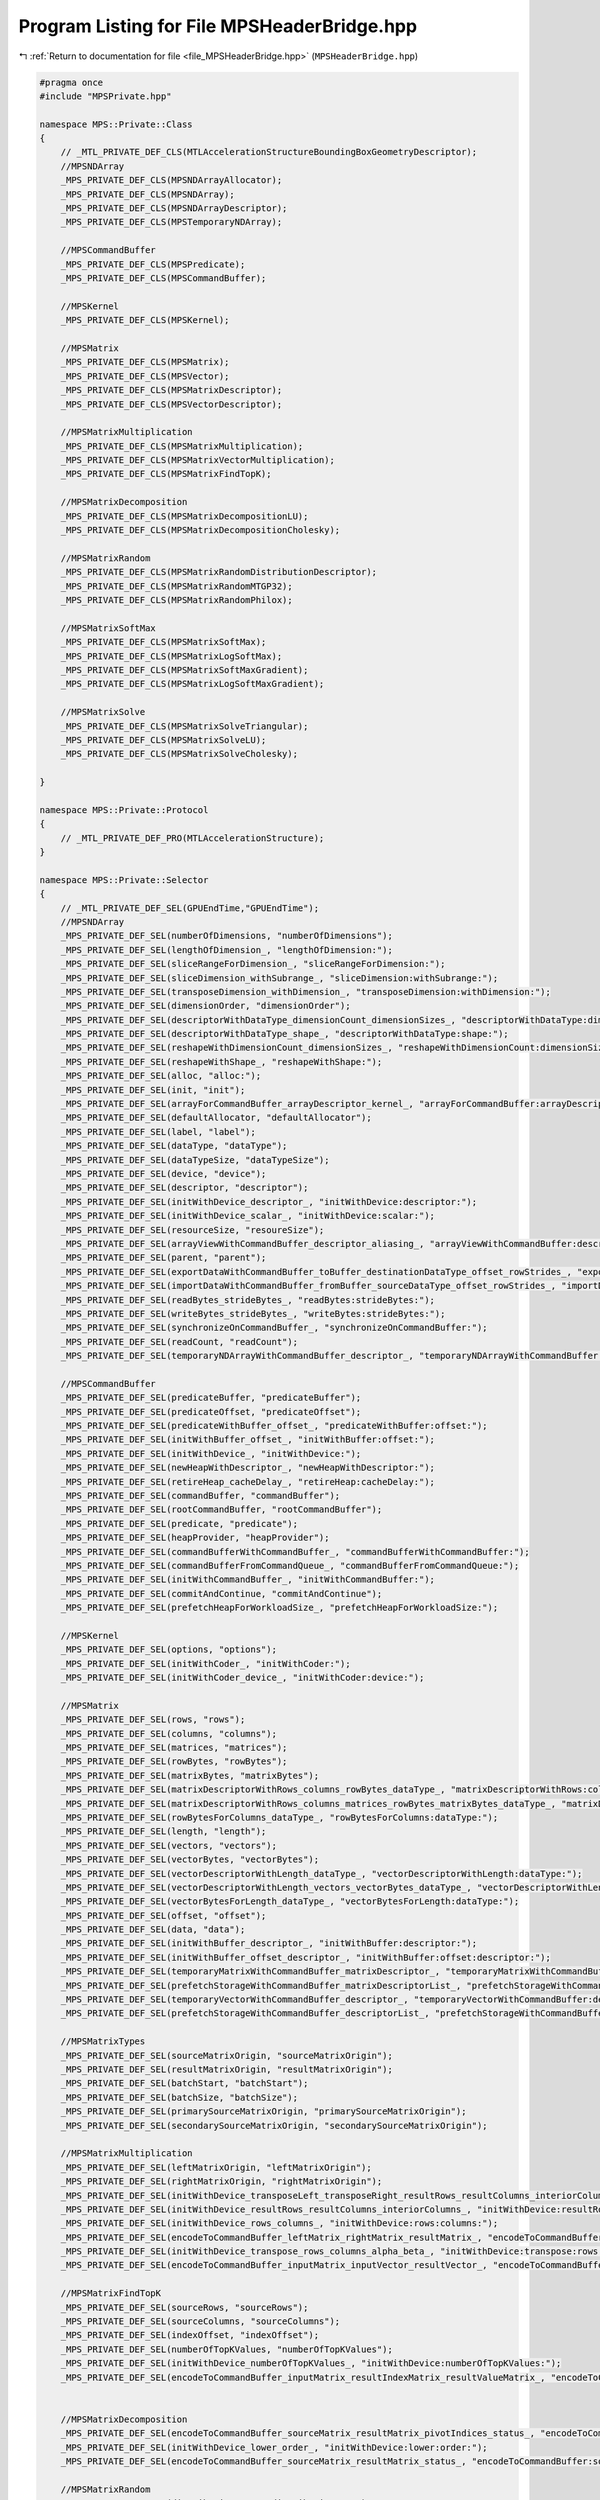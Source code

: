 
.. _program_listing_file_MPSHeaderBridge.hpp:

Program Listing for File MPSHeaderBridge.hpp
============================================

|exhale_lsh| :ref:`Return to documentation for file <file_MPSHeaderBridge.hpp>` (``MPSHeaderBridge.hpp``)

.. |exhale_lsh| unicode:: U+021B0 .. UPWARDS ARROW WITH TIP LEFTWARDS

.. code-block:: cpp

   #pragma once
   #include "MPSPrivate.hpp"
   
   namespace MPS::Private::Class
   {
       // _MTL_PRIVATE_DEF_CLS(MTLAccelerationStructureBoundingBoxGeometryDescriptor);
       //MPSNDArray
       _MPS_PRIVATE_DEF_CLS(MPSNDArrayAllocator);
       _MPS_PRIVATE_DEF_CLS(MPSNDArray);
       _MPS_PRIVATE_DEF_CLS(MPSNDArrayDescriptor);
       _MPS_PRIVATE_DEF_CLS(MPSTemporaryNDArray);
       
       //MPSCommandBuffer
       _MPS_PRIVATE_DEF_CLS(MPSPredicate);
       _MPS_PRIVATE_DEF_CLS(MPSCommandBuffer);
   
       //MPSKernel
       _MPS_PRIVATE_DEF_CLS(MPSKernel);
   
       //MPSMatrix
       _MPS_PRIVATE_DEF_CLS(MPSMatrix);
       _MPS_PRIVATE_DEF_CLS(MPSVector);
       _MPS_PRIVATE_DEF_CLS(MPSMatrixDescriptor);
       _MPS_PRIVATE_DEF_CLS(MPSVectorDescriptor);
   
       //MPSMatrixMultiplication
       _MPS_PRIVATE_DEF_CLS(MPSMatrixMultiplication);
       _MPS_PRIVATE_DEF_CLS(MPSMatrixVectorMultiplication);
       _MPS_PRIVATE_DEF_CLS(MPSMatrixFindTopK);
       
       //MPSMatrixDecomposition
       _MPS_PRIVATE_DEF_CLS(MPSMatrixDecompositionLU);
       _MPS_PRIVATE_DEF_CLS(MPSMatrixDecompositionCholesky);
   
       //MPSMatrixRandom
       _MPS_PRIVATE_DEF_CLS(MPSMatrixRandomDistributionDescriptor);
       _MPS_PRIVATE_DEF_CLS(MPSMatrixRandomMTGP32);
       _MPS_PRIVATE_DEF_CLS(MPSMatrixRandomPhilox);
   
       //MPSMatrixSoftMax
       _MPS_PRIVATE_DEF_CLS(MPSMatrixSoftMax);
       _MPS_PRIVATE_DEF_CLS(MPSMatrixLogSoftMax);
       _MPS_PRIVATE_DEF_CLS(MPSMatrixSoftMaxGradient);
       _MPS_PRIVATE_DEF_CLS(MPSMatrixLogSoftMaxGradient);
   
       //MPSMatrixSolve
       _MPS_PRIVATE_DEF_CLS(MPSMatrixSolveTriangular);
       _MPS_PRIVATE_DEF_CLS(MPSMatrixSolveLU);
       _MPS_PRIVATE_DEF_CLS(MPSMatrixSolveCholesky);
   
   }
   
   namespace MPS::Private::Protocol
   {
       // _MTL_PRIVATE_DEF_PRO(MTLAccelerationStructure);
   }
   
   namespace MPS::Private::Selector
   {
       // _MTL_PRIVATE_DEF_SEL(GPUEndTime,"GPUEndTime");
       //MPSNDArray
       _MPS_PRIVATE_DEF_SEL(numberOfDimensions, "numberOfDimensions");
       _MPS_PRIVATE_DEF_SEL(lengthOfDimension_, "lengthOfDimension:");
       _MPS_PRIVATE_DEF_SEL(sliceRangeForDimension_, "sliceRangeForDimension:");
       _MPS_PRIVATE_DEF_SEL(sliceDimension_withSubrange_, "sliceDimension:withSubrange:");
       _MPS_PRIVATE_DEF_SEL(transposeDimension_withDimension_, "transposeDimension:withDimension:");
       _MPS_PRIVATE_DEF_SEL(dimensionOrder, "dimensionOrder");
       _MPS_PRIVATE_DEF_SEL(descriptorWithDataType_dimensionCount_dimensionSizes_, "descriptorWithDataType:dimensionCount:dimensionSizes:");
       _MPS_PRIVATE_DEF_SEL(descriptorWithDataType_shape_, "descriptorWithDataType:shape:");
       _MPS_PRIVATE_DEF_SEL(reshapeWithDimensionCount_dimensionSizes_, "reshapeWithDimensionCount:dimensionSizes:");
       _MPS_PRIVATE_DEF_SEL(reshapeWithShape_, "reshapeWithShape:");
       _MPS_PRIVATE_DEF_SEL(alloc, "alloc:");
       _MPS_PRIVATE_DEF_SEL(init, "init");
       _MPS_PRIVATE_DEF_SEL(arrayForCommandBuffer_arrayDescriptor_kernel_, "arrayForCommandBuffer:arrayDescriptor:kernel:");
       _MPS_PRIVATE_DEF_SEL(defaultAllocator, "defaultAllocator");
       _MPS_PRIVATE_DEF_SEL(label, "label");
       _MPS_PRIVATE_DEF_SEL(dataType, "dataType");
       _MPS_PRIVATE_DEF_SEL(dataTypeSize, "dataTypeSize");
       _MPS_PRIVATE_DEF_SEL(device, "device");
       _MPS_PRIVATE_DEF_SEL(descriptor, "descriptor");
       _MPS_PRIVATE_DEF_SEL(initWithDevice_descriptor_, "initWithDevice:descriptor:");
       _MPS_PRIVATE_DEF_SEL(initWithDevice_scalar_, "initWithDevice:scalar:");
       _MPS_PRIVATE_DEF_SEL(resourceSize, "resoureSize");
       _MPS_PRIVATE_DEF_SEL(arrayViewWithCommandBuffer_descriptor_aliasing_, "arrayViewWithCommandBuffer:descriptor:aliasing:");
       _MPS_PRIVATE_DEF_SEL(parent, "parent");
       _MPS_PRIVATE_DEF_SEL(exportDataWithCommandBuffer_toBuffer_destinationDataType_offset_rowStrides_, "exportDataWithCommandBuffer:toBuffer:destinationDataType:offset:rowStrides:");
       _MPS_PRIVATE_DEF_SEL(importDataWithCommandBuffer_fromBuffer_sourceDataType_offset_rowStrides_, "importDataWithCommandBuffer:fromBuffer:sourceDataType:offset:rowStrides:");
       _MPS_PRIVATE_DEF_SEL(readBytes_strideBytes_, "readBytes:strideBytes:");
       _MPS_PRIVATE_DEF_SEL(writeBytes_strideBytes_, "writeBytes:strideBytes:");
       _MPS_PRIVATE_DEF_SEL(synchronizeOnCommandBuffer_, "synchronizeOnCommandBuffer:");
       _MPS_PRIVATE_DEF_SEL(readCount, "readCount");
       _MPS_PRIVATE_DEF_SEL(temporaryNDArrayWithCommandBuffer_descriptor_, "temporaryNDArrayWithCommandBuffer:descriptor:");
       
       //MPSCommandBuffer
       _MPS_PRIVATE_DEF_SEL(predicateBuffer, "predicateBuffer");
       _MPS_PRIVATE_DEF_SEL(predicateOffset, "predicateOffset");
       _MPS_PRIVATE_DEF_SEL(predicateWithBuffer_offset_, "predicateWithBuffer:offset:");
       _MPS_PRIVATE_DEF_SEL(initWithBuffer_offset_, "initWithBuffer:offset:");
       _MPS_PRIVATE_DEF_SEL(initWithDevice_, "initWithDevice:");
       _MPS_PRIVATE_DEF_SEL(newHeapWithDescriptor_, "newHeapWithDescriptor:");
       _MPS_PRIVATE_DEF_SEL(retireHeap_cacheDelay_, "retireHeap:cacheDelay:");
       _MPS_PRIVATE_DEF_SEL(commandBuffer, "commandBuffer");
       _MPS_PRIVATE_DEF_SEL(rootCommandBuffer, "rootCommandBuffer");
       _MPS_PRIVATE_DEF_SEL(predicate, "predicate");
       _MPS_PRIVATE_DEF_SEL(heapProvider, "heapProvider");
       _MPS_PRIVATE_DEF_SEL(commandBufferWithCommandBuffer_, "commandBufferWithCommandBuffer:");
       _MPS_PRIVATE_DEF_SEL(commandBufferFromCommandQueue_, "commandBufferFromCommandQueue:");
       _MPS_PRIVATE_DEF_SEL(initWithCommandBuffer_, "initWithCommandBuffer:");
       _MPS_PRIVATE_DEF_SEL(commitAndContinue, "commitAndContinue");
       _MPS_PRIVATE_DEF_SEL(prefetchHeapForWorkloadSize_, "prefetchHeapForWorkloadSize:");
   
       //MPSKernel
       _MPS_PRIVATE_DEF_SEL(options, "options");
       _MPS_PRIVATE_DEF_SEL(initWithCoder_, "initWithCoder:");
       _MPS_PRIVATE_DEF_SEL(initWithCoder_device_, "initWithCoder:device:");
   
       //MPSMatrix
       _MPS_PRIVATE_DEF_SEL(rows, "rows");
       _MPS_PRIVATE_DEF_SEL(columns, "columns");
       _MPS_PRIVATE_DEF_SEL(matrices, "matrices");
       _MPS_PRIVATE_DEF_SEL(rowBytes, "rowBytes");
       _MPS_PRIVATE_DEF_SEL(matrixBytes, "matrixBytes");
       _MPS_PRIVATE_DEF_SEL(matrixDescriptorWithRows_columns_rowBytes_dataType_, "matrixDescriptorWithRows:columns:rowBytes:dataType:");
       _MPS_PRIVATE_DEF_SEL(matrixDescriptorWithRows_columns_matrices_rowBytes_matrixBytes_dataType_, "matrixDescriptorWithRows:columns:matrices:rowBytes:matrixBytes:dataType:");
       _MPS_PRIVATE_DEF_SEL(rowBytesForColumns_dataType_, "rowBytesForColumns:dataType:");
       _MPS_PRIVATE_DEF_SEL(length, "length");
       _MPS_PRIVATE_DEF_SEL(vectors, "vectors");
       _MPS_PRIVATE_DEF_SEL(vectorBytes, "vectorBytes");
       _MPS_PRIVATE_DEF_SEL(vectorDescriptorWithLength_dataType_, "vectorDescriptorWithLength:dataType:");
       _MPS_PRIVATE_DEF_SEL(vectorDescriptorWithLength_vectors_vectorBytes_dataType_, "vectorDescriptorWithLength:vectors:vectorBytes:dataType:");
       _MPS_PRIVATE_DEF_SEL(vectorBytesForLength_dataType_, "vectorBytesForLength:dataType:");
       _MPS_PRIVATE_DEF_SEL(offset, "offset");
       _MPS_PRIVATE_DEF_SEL(data, "data");
       _MPS_PRIVATE_DEF_SEL(initWithBuffer_descriptor_, "initWithBuffer:descriptor:");
       _MPS_PRIVATE_DEF_SEL(initWithBuffer_offset_descriptor_, "initWithBuffer:offset:descriptor:");
       _MPS_PRIVATE_DEF_SEL(temporaryMatrixWithCommandBuffer_matrixDescriptor_, "temporaryMatrixWithCommandBuffer:matrixDescriptor:");
       _MPS_PRIVATE_DEF_SEL(prefetchStorageWithCommandBuffer_matrixDescriptorList_, "prefetchStorageWithCommandBuffer:matrixDescriptorList:");
       _MPS_PRIVATE_DEF_SEL(temporaryVectorWithCommandBuffer_descriptor_, "temporaryVectorWithCommandBuffer:descriptor:");
       _MPS_PRIVATE_DEF_SEL(prefetchStorageWithCommandBuffer_descriptorList_, "prefetchStorageWithCommandBuffer:descriptorList:");
   
       //MPSMatrixTypes
       _MPS_PRIVATE_DEF_SEL(sourceMatrixOrigin, "sourceMatrixOrigin");
       _MPS_PRIVATE_DEF_SEL(resultMatrixOrigin, "resultMatrixOrigin");
       _MPS_PRIVATE_DEF_SEL(batchStart, "batchStart");
       _MPS_PRIVATE_DEF_SEL(batchSize, "batchSize");
       _MPS_PRIVATE_DEF_SEL(primarySourceMatrixOrigin, "primarySourceMatrixOrigin");
       _MPS_PRIVATE_DEF_SEL(secondarySourceMatrixOrigin, "secondarySourceMatrixOrigin");
   
       //MPSMatrixMultiplication
       _MPS_PRIVATE_DEF_SEL(leftMatrixOrigin, "leftMatrixOrigin");
       _MPS_PRIVATE_DEF_SEL(rightMatrixOrigin, "rightMatrixOrigin");
       _MPS_PRIVATE_DEF_SEL(initWithDevice_transposeLeft_transposeRight_resultRows_resultColumns_interiorColumns_alpha_beta_, "initWithDevice:transposeLeft:transposeRight:resultRows:resultColumns:interiorColumns:alpha:beta:");
       _MPS_PRIVATE_DEF_SEL(initWithDevice_resultRows_resultColumns_interiorColumns_, "initWithDevice:resultRows:resultColumns:interiorColumns:");
       _MPS_PRIVATE_DEF_SEL(initWithDevice_rows_columns_, "initWithDevice:rows:columns:");
       _MPS_PRIVATE_DEF_SEL(encodeToCommandBuffer_leftMatrix_rightMatrix_resultMatrix_, "encodeToCommandBuffer:leftMatrix:rightMatrix:resultMatrix:");
       _MPS_PRIVATE_DEF_SEL(initWithDevice_transpose_rows_columns_alpha_beta_, "initWithDevice:transpose:rows:columns:alpha:beta:");
       _MPS_PRIVATE_DEF_SEL(encodeToCommandBuffer_inputMatrix_inputVector_resultVector_, "encodeToCommandBuffer:inputMatrix:inputVector:resultVector:");
   
       //MPSMatrixFindTopK
       _MPS_PRIVATE_DEF_SEL(sourceRows, "sourceRows");
       _MPS_PRIVATE_DEF_SEL(sourceColumns, "sourceColumns");
       _MPS_PRIVATE_DEF_SEL(indexOffset, "indexOffset");
       _MPS_PRIVATE_DEF_SEL(numberOfTopKValues, "numberOfTopKValues");
       _MPS_PRIVATE_DEF_SEL(initWithDevice_numberOfTopKValues_, "initWithDevice:numberOfTopKValues:");
       _MPS_PRIVATE_DEF_SEL(encodeToCommandBuffer_inputMatrix_resultIndexMatrix_resultValueMatrix_, "encodeToCommandBuffer:inputMatrix:resultIndexMatrix:resultValueMatrix:");
   
   
       //MPSMatrixDecomposition
       _MPS_PRIVATE_DEF_SEL(encodeToCommandBuffer_sourceMatrix_resultMatrix_pivotIndices_status_, "encodeToCommandBuffer:sourceMatrix:resultMatrix:pivotIndices:status:");
       _MPS_PRIVATE_DEF_SEL(initWithDevice_lower_order_, "initWithDevice:lower:order:");
       _MPS_PRIVATE_DEF_SEL(encodeToCommandBuffer_sourceMatrix_resultMatrix_status_, "encodeToCommandBuffer:sourceMatrix:resultMatrix:status:");
   
       //MPSMatrixRandom
       _MPS_PRIVATE_DEF_SEL(distributionType, "distributionType");
       _MPS_PRIVATE_DEF_SEL(minimum, "minimum");
       _MPS_PRIVATE_DEF_SEL(maximum, "maximum");
       _MPS_PRIVATE_DEF_SEL(mean, "mean");
       _MPS_PRIVATE_DEF_SEL(standardDeviation, "standardDeviation");
       _MPS_PRIVATE_DEF_SEL(uniformDistributionDescriptorWithMinimum_maximum_, "uniformDistributionDescriptorWithMinimum:maximum:");
       _MPS_PRIVATE_DEF_SEL(normalDistributionDescriptorWithMean_standardDeviation_, "normalDistributionDescriptorWithMean:standardDeviation:");
       _MPS_PRIVATE_DEF_SEL(normalDistributionDescriptorWithMean_standardDeviation_minimum_maximum_, "normalDistributionDescriptorWithMean:standardDeviation:minimum:maximum:");
       _MPS_PRIVATE_DEF_SEL(defaultDistributionDescriptor, "defaultDistributionDescriptor");
       _MPS_PRIVATE_DEF_SEL(destinationDataType, "destinationDataType");
       _MPS_PRIVATE_DEF_SEL(initWithDevice_destinationDataType_seed_distributionDescriptor_, "initWithDevice:destinationDataType:seed:distributionDescriptor:");
       _MPS_PRIVATE_DEF_SEL(synchronizeStateOnCommandBuffer_, "synchronizeStateOnCommandBuffer:");
       _MPS_PRIVATE_DEF_SEL(initWithDevice_destinationDataType_seed_, "initWithDevice:destinationDataType:seed:");
       _MPS_PRIVATE_DEF_SEL(encodeToCommandBuffer_destinationVector_, "encodeToCommandBuffer:destinationVector:");
       _MPS_PRIVATE_DEF_SEL(encodeToCommandBuffer_destinationMatrix_, "encodeToCommandBuffer:destinationMatrix:");
   
       //MPSMatrixSoftMax
       _MPS_PRIVATE_DEF_SEL(encodeToCommandBuffer_inputMatrix_resultMatrix_, "encodeToCommandBuffer:inputMatrix:resultMatrix:");
       _MPS_PRIVATE_DEF_SEL(encodeToCommandBuffer_gradientMatrix_forwardOutputMatrix_resultMatrix_, "encodeToCommandBuffer:gradientMatrix:forwardOutputMatrix:resultMatrix:");
   
       //MPSMatrixSolve
       _MPS_PRIVATE_DEF_SEL(initWithDevice_right_upper_transpose_unit_order_numberOfRightHandSides_alpha_, "initWithDevice:right:upper:transpose:unit:order:numberOfRightHandSides:alpha:");
       _MPS_PRIVATE_DEF_SEL(encodeToCommandBuffer_sourceMatrix_rightHandSideMatrix_solutionMatrix_, "encodeToCommandBuffer:sourceMatrix:rightHandSideMatrix:solutionMatrix:");
       _MPS_PRIVATE_DEF_SEL(initWithDevice_transpose_order_numberOfRightHandSides_, "initWithDevice:transpose:order:numberOfRightHandSides:");
       _MPS_PRIVATE_DEF_SEL(encodeToCommandBuffer_sourceMatrix_rightHandSideMatrix_pivotIndices_solutionMatrix_, "encodeToCommandBuffer:sourceMatrix:rightHandSideMatrix:pivotIndices:solutionMatrix:");
       _MPS_PRIVATE_DEF_SEL(initWithDevice_upper_order_numberOfRightHandSides_, "initWithDevice:upper:order:numberOfRightHandSides:");
   
   }
